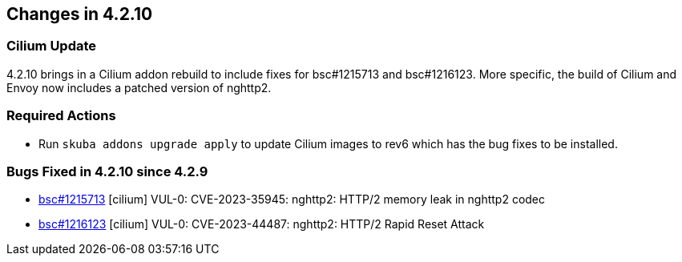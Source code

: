 == Changes in 4.2.10

=== Cilium Update

4.2.10 brings in a Cilium addon rebuild to include fixes for bsc#1215713 and bsc#1216123. More specific, the build of Cilium and Envoy now includes a patched version of nghttp2.

=== Required Actions

* Run `skuba addons upgrade apply` to update Cilium images to rev6 which has the bug fixes to be installed.

=== Bugs Fixed in 4.2.10 since 4.2.9

* link:https://bugzilla.suse.com/show_bug.cgi?id=1215713[bsc#1215713] [cilium] VUL-0: CVE-2023-35945: nghttp2: HTTP/2 memory leak in nghttp2 codec
* link:https://bugzilla.suse.com/show_bug.cgi?id=1216123[bsc#1216123] [cilium] VUL-0: CVE-2023-44487: nghttp2: HTTP/2 Rapid Reset Attack
